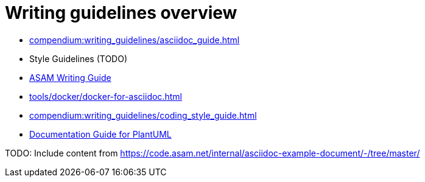 = Writing guidelines overview
:cdir: compendium:writing_guidelines/

- xref:{cdir}asciidoc_guide.adoc[]
- Style Guidelines (TODO)
- xref:{cdir}writing_guide[ASAM Writing Guide]
- xref:tools/docker/docker-for-asciidoc.adoc[]
- xref:{cdir}coding_style_guide.adoc[]
- xref:{cdir}plantuml_documentation_guide[Documentation Guide for PlantUML]

TODO: Include content from https://code.asam.net/internal/asciidoc-example-document/-/tree/master/

